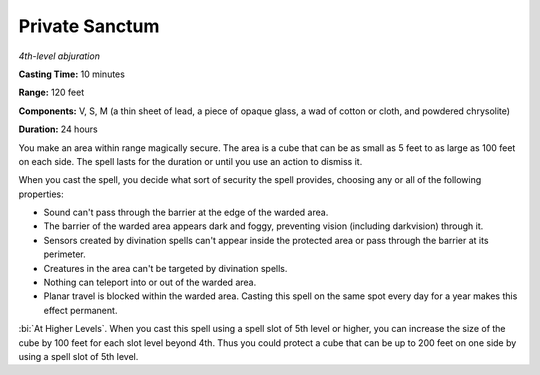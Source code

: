 .. _`Private Sanctum`:

Private Sanctum
---------------

*4th-level abjuration*

**Casting Time:** 10 minutes

**Range:** 120 feet

**Components:** V, S, M (a thin sheet of lead, a piece of opaque glass,
a wad of cotton or cloth, and powdered chrysolite)

**Duration:** 24 hours

You make an area within range magically secure. The area is a cube that
can be as small as 5 feet to as large as 100 feet on each side. The
spell lasts for the duration or until you use an action to dismiss it.

When you cast the spell, you decide what sort of security the spell
provides, choosing any or all of the following properties:

-  Sound can't pass through the barrier at the edge of the warded area.

-  The barrier of the warded area appears dark and foggy, preventing
   vision (including darkvision) through it.

-  Sensors created by divination spells can't appear inside the
   protected area or pass through the barrier at its perimeter.

-  Creatures in the area can't be targeted by divination spells.

-  Nothing can teleport into or out of the warded area.

-  Planar travel is blocked within the warded area. Casting this spell
   on the same spot every day for a year makes this effect permanent.

:bi:`At Higher Levels`. When you cast this spell using a spell slot of
5th level or higher, you can increase the size of the cube by 100 feet
for each slot level beyond 4th. Thus you could protect a cube that can
be up to 200 feet on one side by using a spell slot of 5th level.

